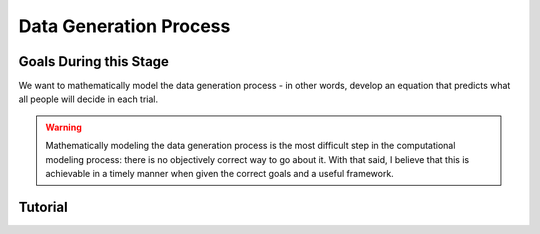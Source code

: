 Data Generation Process
*********

.. article-info::
    :avatar: dnl_plastic.png
    :avatar-link: https://www.decisionneurosciencelab.com/
    :author: Elijah Galvan
    :date: September 1, 2023
    :read-time: 10 min read
    :class-container: sd-p-2 sd-outline-muted sd-rounded-1

Goals During this Stage
================

We want to mathematically model the data generation process - in other words, develop an equation that predicts what all people will decide in each trial.

.. Warning::

    Mathematically modeling the data generation process is the most difficult step in the computational modeling process: there is no objectively correct way to go about it. 
    With that said, I believe that this is achievable in a timely manner when given the correct goals and a useful framework. 

.. dropdown:: Framework for Developing an Equation

    The central theoretical question we want our Equation to answer is this:

    What :bdg-success:`meaningful psychological differences between people` determine how much :bdg-warning:`Utility` they derive from their :bdg-danger:`decisions`, 
    given the situation as defined by the :bdg-primary:`independent variables` and :bdg-primary:`constants`.

    1. For each hypothesis, think of the central appetitive or aversive motive that would lead people to make such :bdg-danger:`decisions`
    2. Think about *how* the :bdg-danger:`decisions` people make enable them to act on their environment (:bdg-primary:`independent variables` and :bdg-primary:`constants` ) to avoid or obtain whatever is motivating them according to each hypothesis
    3. Now think about *how* other :bdg-danger:`decisions` that people could make would prevent them from avoiding or obtaining whatever is motivating them according to each hypothesis.
    4. Taking a step back now, identify the dimensions which are implied by the :bdg-success:`meaningful psychological differences between people` you have identified in your hypotheses - what way are these people quantitatively different?

    By now, you should have an idea of how :bdg-primary:`independent variables`, :bdg-primary:`constants` , and :bdg-danger:`decisions` relate to the motives identified by each hypothesis, so now let's get into actually designing the equation. 

    5. For each motive you have identified, create a function which takes :bdg-danger:`decisions` as an input, where :bdg-primary:`independent variables` and :bdg-primary:`constants` are already defined, and outputs a value which scales with motive as a function of :bdg-danger:`decisions`.

    If you plot the output (let's call this our :bdg-secondary:`construct values` ) against :bdg-danger:`decisions` for a few trials (with a few example combinations of :bdg-primary:`independent variables` ) and it makes sense to you, then great job! 
    Otherwise, think about how you can fix it so that it will make sense. 

    .. Note::
        It helps to have all terms (i.e. :bdg-secondary:`construct value` and :bdg-success:`free parameters` ) range between 0 and 1.

    6. Now, multiply each :bdg-secondary:`construct value` by the relevant :bdg-success:`free parameters`.
    7. Combine these terms and set them equal to :bdg-warning:`Utility` - now you have a working draft of an Equation!

Tutorial
================

.. dropdown:: For each hypothesis, think of the central appetitive or aversive motive that would lead people to make such :bdg-danger:`decisions`.

    1. Greed - a desire to obtain money (or an aversion to losing money)
    2. Inequity Aversion - an aversion to creating inequity (or a desire to achieve equity)    
    3. Guilt Aversion - an aversion to violating others' expectations (or a desire to meet others' expectation)

.. dropdown:: Think about *how* the :bdg-danger:`decisions` people make enable them to act on their environment ( :bdg-primary:`independent variables` and :bdg-primary:`constants` ) to avoid or obtain whatever is motivating them according to each hypothesis.

    1. Greed - people keep and take as much money as they can
    2. Inequity Aversion - people give back enough money so that them and their partner have an equal amount     
    3. Guilt Aversion - people give back enough money so that their partners' expectations are met

.. dropdown:: Now think about *how* other :bdg-danger:`decisions` that people could make would prevent them from avoiding or obtaining whatever is motivating them according to each hypothesis.

    1. Greed - not keeping or taking as much money does not maximize one's payoff
    2. Inequity Aversion - not giving enough money back so that them and their partner have an equal amount
    3. Guilt Aversion - not giving their partner what they expect

.. dropdown:: Taking a step back now, identify the dimensions which are implied by the :bdg-success:`meaningful psychological differences between people` you have identified in your hypotheses - what way are these people quantitatively different?

    1. Greedy people act in their own material self-interest while both Inequity Averse and Guilt Averse people act in others' self-interest
    2. Inequity Averse people act in others' material self-interest based on a desire to maintain equality - to be objectively fair
    3. Guilt Averse people are motivated to act in others' material self-interest based on a desire to meet expectations - to be perceived as being fair

    Dimensions:

    * :bdg-success:`D1` - ranges from prosociality (low) to greed (high)
    * :bdg-success:`D2` - ranges from perceived (low) to objective (high)

    .. figure:: dimension_hmtg.png
        :figwidth: 100%
        :align: center

.. dropdown:: For each motive you have identified, create a function which takes :bdg-danger:`decisions` as an input, where :bdg-primary:`independent variables` and :bdg-primary:`constants` are already defined, and outputs a value which scales with motive as a function of :bdg-danger:`decisions`.

    .. dropdown:: Greed

        .. tab-set::

            .. tab-item:: Plain English

                The extent to which one has behaved greedily can be expressed as the proportion of how much they decided to keep for themselves out of how much they *could* have kept for themselves (i.e the extent to which they maximized their payout). 
                In the Trust Game, the maximum amount that the Trustee can keep for themselves is what they are :bdg-primary:`Given` , namely: :bdg-primary-line:`Investment` × :bdg-primary-line:`Multiplier`. 
                And, therefore, what they :bdg-danger:`Keep` is (:bdg-primary-line:`Investment` × :bdg-primary-line:`Multiplier` ) - :bdg-danger:`Returned`

                Thus, the extent to which one has maximized their payout is:
                
                :bdg-secondary:`Payout Maximization` = :bdg-danger:`Keep`/(:bdg-primary-line:`Investment` × :bdg-primary-line:`Multiplier` )

            .. tab-item:: R

                ::

                    payout_maximization = function(investment, multiplier, returned){
                        return(((investment * multiplier) - returned)/(investment * multiplier))
                    }

            .. tab-item:: MatLab

                ::

                    function value = payout_maximization(investment, multiplier, returned)
                        value = ((investment * multiplier) - returned) / (investment * multiplier);
                    end


            .. tab-item:: Python

                :: 
                    
                    def payout_maximization(investment, multiplier, returned):
                        return ((investment * multiplier) - returned) / (investment * multiplier)

    .. dropdown:: Inequity Aversion

        .. tab-set::

            .. tab-item:: Plain English


            .. tab-item:: R

                :: 

            .. tab-item:: MatLab

                :: 

            .. tab-item:: Python

                :: 
                
    .. dropdown:: Guilt Aversion

        .. tab-set::

            .. tab-item:: Plain English


            .. tab-item:: R

                :: 

            .. tab-item:: MatLab

                :: 

            .. tab-item:: Python

                :: 

.. dropdown:: Now, multiply each :bdg-secondary:`construct value` by the relevant :bdg-success:`free parameters`.

    1. Greed - :bdg-secondary:`Payout Maximization` × :bdg-success:`D1`  
    2. Inequity Aversion - :bdg-secondary:`Equity Achieved` × (1-:bdg-success:`D1` ) × (:bdg-success:`D2` )
    3. Guilt Aversion - :bdg-secondary:`Expectation Meeting` × (1-:bdg-success:`D1` ) × (1-:bdg-success:`D2` )

    .. Note::

        Why do we use (1-:bdg-success:`D1` ) and (1-:bdg-success:`D2` )? 
        
        Each dimension we have created is mathematically arbitrary: the fact that greed is endorsed at high values of :bdg-success:`D1` is a consequence of our choice. 
        It could just as reasonably be that greed is endorsed at low values of :bdg-success:`D1`. 
        
        The dimension we created dichtomize one preference against another: thus, we can simply take the inverse


.. dropdown:: Combine these terms and set them equal to :bdg-warning:`Utility` - now you have a working draft of an Equation!

    